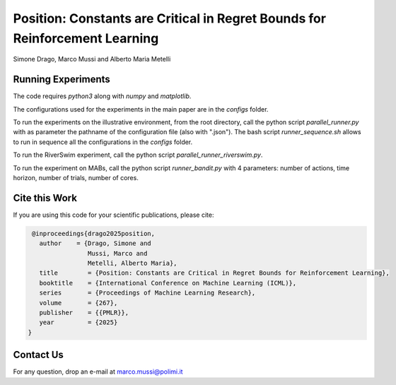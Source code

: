 Position: Constants are Critical in Regret Bounds for Reinforcement Learning
****************************************************************************

Simone Drago, Marco Mussi and Alberto Maria Metelli

Running Experiments
===================

The code requires *python3* along with *numpy* and *matplotlib*.

The configurations used for the experiments in the main paper are in the *configs* folder.

To run the experiments on the illustrative environment, from the root directory, call the python script *parallel_runner.py* with as parameter the pathname of the configuration file (also with ".json"). The bash script *runner_sequence.sh* allows to run in sequence all the configurations in the *configs* folder.

To run the RiverSwim experiment, call the python script *parallel_runner_riverswim.py*.

To run the experiment on MABs, call the python script *runner_bandit.py* with 4 parameters: number of actions, time horizon, number of trials, number of cores.

Cite this Work
==============

If you are using this code for your scientific publications, please cite:

.. code:: bibtex

    @inproceedings{drago2025position,
      author    = {Drago, Simone and
                   Mussi, Marco and
                   Metelli, Alberto Maria},
      title        = {Position: Constants are Critical in Regret Bounds for Reinforcement Learning},
      booktitle    = {International Conference on Machine Learning (ICML)},
      series       = {Proceedings of Machine Learning Research},
      volume       = {267},
      publisher    = {{PMLR}},
      year         = {2025}
   }

Contact Us
==========

For any question, drop an e-mail at marco.mussi@polimi.it
